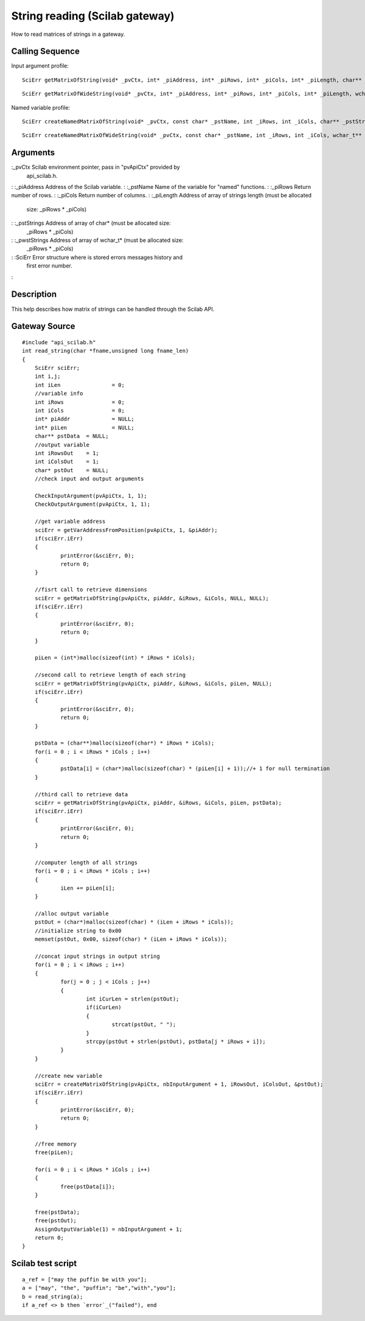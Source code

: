 


String reading (Scilab gateway)
===============================

How to read matrices of strings in a gateway.



Calling Sequence
~~~~~~~~~~~~~~~~

Input argument profile:


::

    SciErr getMatrixOfString(void* _pvCtx, int* _piAddress, int* _piRows, int* _piCols, int* _piLength, char** _pstStrings)



::

    SciErr getMatrixOfWideString(void* _pvCtx, int* _piAddress, int* _piRows, int* _piCols, int* _piLength, wchar_t** _pwstStrings)


Named variable profile:


::

    SciErr createNamedMatrixOfString(void* _pvCtx, const char* _pstName, int _iRows, int _iCols, char** _pstStrings)



::

    SciErr createNamedMatrixOfWideString(void* _pvCtx, const char* _pstName, int _iRows, int _iCols, wchar_t** _pwstStrings)




Arguments
~~~~~~~~~

:_pvCtx Scilab environment pointer, pass in "pvApiCtx" provided by
  api_scilab.h.
: :_piAddress Address of the Scilab variable.
: :_pstName Name of the variable for "named" functions.
: :_piRows Return number of rows.
: :_piCols Return number of columns.
: :_piLength Address of array of strings length (must be allocated
  size: _piRows * _piCols)
: :_pstStrings Address of array of char* (must be allocated size:
  _piRows * _piCols)
: :_pwstStrings Address of array of wchar_t* (must be allocated size:
  _piRows * _piCols)
: :SciErr Error structure where is stored errors messages history and
  first error number.
:



Description
~~~~~~~~~~~

This help describes how matrix of strings can be handled through the
Scilab API.



Gateway Source
~~~~~~~~~~~~~~


::

    #include "api_scilab.h"
    int read_string(char *fname,unsigned long fname_len)
    {
    	SciErr sciErr;
    	int i,j;
    	int iLen		= 0;
    	//variable info
    	int iRows		= 0;
    	int iCols		= 0;
    	int* piAddr		= NULL;
    	int* piLen		= NULL;
    	char** pstData	= NULL;
    	//output variable
    	int iRowsOut	= 1;
    	int iColsOut	= 1;
    	char* pstOut	= NULL;
    	//check input and output arguments
    
        CheckInputArgument(pvApiCtx, 1, 1);
        CheckOutputArgument(pvApiCtx, 1, 1);
    
    	//get variable address
    	sciErr = getVarAddressFromPosition(pvApiCtx, 1, &piAddr);
    	if(sciErr.iErr)
    	{
    		printError(&sciErr, 0);
    		return 0;
    	}
    
    	//fisrt call to retrieve dimensions
    	sciErr = getMatrixOfString(pvApiCtx, piAddr, &iRows, &iCols, NULL, NULL);
    	if(sciErr.iErr)
    	{
    		printError(&sciErr, 0);
    		return 0;
    	}
    
    	piLen = (int*)malloc(sizeof(int) * iRows * iCols);
    
    	//second call to retrieve length of each string
    	sciErr = getMatrixOfString(pvApiCtx, piAddr, &iRows, &iCols, piLen, NULL);
    	if(sciErr.iErr)
    	{
    		printError(&sciErr, 0);
    		return 0;
    	}
    
    	pstData = (char**)malloc(sizeof(char*) * iRows * iCols);
    	for(i = 0 ; i < iRows * iCols ; i++)
    	{
    		pstData[i] = (char*)malloc(sizeof(char) * (piLen[i] + 1));//+ 1 for null termination
    	}
    
    	//third call to retrieve data
    	sciErr = getMatrixOfString(pvApiCtx, piAddr, &iRows, &iCols, piLen, pstData);
    	if(sciErr.iErr)
    	{
    		printError(&sciErr, 0);
    		return 0;
    	}
    
    	//computer length of all strings
    	for(i = 0 ; i < iRows * iCols ; i++)
    	{
    		iLen += piLen[i];
    	}
    
    	//alloc output variable
    	pstOut = (char*)malloc(sizeof(char) * (iLen + iRows * iCols));
    	//initialize string to 0x00
    	memset(pstOut, 0x00, sizeof(char) * (iLen + iRows * iCols));
    
    	//concat input strings in output string
    	for(i = 0 ; i < iRows ; i++)
    	{
    		for(j = 0 ; j < iCols ; j++)
    		{
    			int iCurLen = strlen(pstOut);
    			if(iCurLen)
    			{
    				strcat(pstOut, " ");
    			}
    			strcpy(pstOut + strlen(pstOut), pstData[j * iRows + i]);
    		}
    	}
    
    	//create new variable
    	sciErr = createMatrixOfString(pvApiCtx, nbInputArgument + 1, iRowsOut, iColsOut, &pstOut);
    	if(sciErr.iErr)
    	{
    		printError(&sciErr, 0);
    		return 0;
    	}
    
    	//free memory
    	free(piLen);
    
    	for(i = 0 ; i < iRows * iCols ; i++)
    	{
    		free(pstData[i]);
    	}
    
    	free(pstData);
    	free(pstOut);
    	AssignOutputVariable(1) = nbInputArgument + 1;
    	return 0;
    }




Scilab test script
~~~~~~~~~~~~~~~~~~


::

    a_ref = ["may the puffin be with you"];
    a = ["may", "the", "puffin"; "be","with","you"];
    b = read_string(a);
    if a_ref <> b then `error`_("failed"), end




